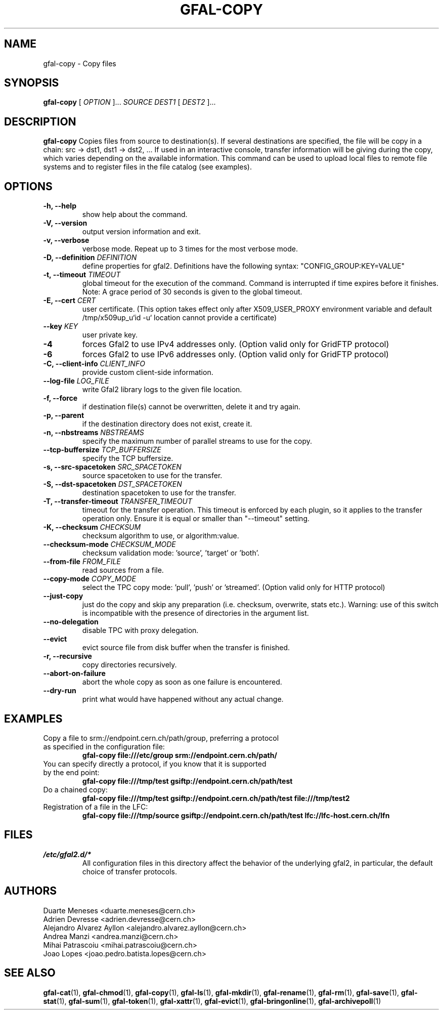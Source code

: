 .\" Manpage for gfal-copy
.\"
.TH GFAL-COPY 1 "March 2022" "v1.7.1"
.SH NAME
gfal-copy \- Copy files
.SH SYNOPSIS
.B gfal-copy
[
.I OPTION
]...
.I SOURCE
.I DEST1
[
.I DEST2
]...

.SH DESCRIPTION
.B gfal-copy
Copies files from source to destination(s). If several destinations are specified, the file will be copy in a chain: src -> dst1, dst1 -> dst2, ... If used in an interactive console, transfer information will be giving during the copy, which varies depending on the available information. This command can be used to upload local files to remote file systems and to register files in the file catalog (see examples).

.SH OPTIONS
.TP
.B "-h, --help"
show help about the command.
.TP
.B "-V, --version"
output version information and exit.
.TP
.B "-v, --verbose"
verbose mode. Repeat up to 3 times for the most verbose mode.
.TP
.BI "-D, --definition " DEFINITION
define properties for gfal2. Definitions have the following syntax: "CONFIG_GROUP:KEY=VALUE"
.TP
.BI "-t, --timeout " TIMEOUT
global timeout for the execution of the command. Command is interrupted if time expires before it finishes. Note: A grace period of 30 seconds is given to the global timeout.
.TP
.BI "-E, --cert " CERT
user certificate. (This option takes effect only after X509_USER_PROXY environment variable and default /tmp/x509up_u`id -u` location cannot provide a certificate)
.TP
.BI "--key " KEY
user private key.
.TP
.B "-4"
forces Gfal2 to use IPv4 addresses only. (Option valid only for GridFTP protocol)
.TP
.B "-6"
forces Gfal2 to use IPv6 addresses only. (Option valid only for GridFTP protocol)
.TP
.BI "-C, --client-info " CLIENT_INFO
provide custom client-side information.
.TP
.BI "--log-file " LOG_FILE
write Gfal2 library logs to the given file location.
.TP
.B "-f, --force"
if destination file(s) cannot be overwritten, delete it and try again.
.TP
.B "-p, --parent"
if the destination directory does not exist, create it.
.TP
.BI "-n, --nbstreams " NBSTREAMS
specify the maximum number of parallel streams to use for the copy.
.TP
.BI "--tcp-buffersize " TCP_BUFFERSIZE
specify the TCP buffersize.
.TP
.BI "-s, --src-spacetoken " SRC_SPACETOKEN
source spacetoken to use for the transfer.
.TP
.BI "-S, --dst-spacetoken " DST_SPACETOKEN
destination spacetoken to use for the transfer.
.TP
.BI "-T, --transfer-timeout " TRANSFER_TIMEOUT
timeout for the transfer operation. This timeout is enforced by each plugin, so it applies to the transfer operation only. Ensure it is equal or smaller than "--timeout" setting.
.TP
.BI "-K, --checksum " CHECKSUM
checksum algorithm to use, or algorithm:value.
.TP
.BI "--checksum-mode " CHECKSUM_MODE
checksum validation mode: 'source', 'target' or 'both'.
.TP
.BI "--from-file " FROM_FILE
read sources from a file.
.TP
.BI "--copy-mode " COPY_MODE
select the TPC copy mode: 'pull', 'push' or 'streamed'. (Option valid only for HTTP protocol)
.TP
.B "--just-copy"
just do the copy and skip any preparation (i.e. checksum, overwrite, stats etc.). Warning: use of this switch is incompatible with the presence of directories in the argument list.
.TP
.B "--no-delegation"
disable TPC with proxy delegation.
.TP
.B "--evict"
evict source file from disk buffer when the transfer is finished.
.TP
.B "-r, --recursive"
copy directories recursively.
.TP
.B "--abort-on-failure"
abort the whole copy as soon as one failure is encountered.
.TP
.B "--dry-run"
print what would have happened without any actual change.

.SH EXAMPLES
.TP
Copy a file to srm://endpoint.cern.ch/path/group, preferring a protocol as specified in the configuration file:
.B gfal-copy file:///etc/group srm://endpoint.cern.ch/path/
.PP
.TP
You can specify directly a protocol, if you know that it is supported by the end point:
.B gfal-copy file:///tmp/test gsiftp://endpoint.cern.ch/path/test
.PP
.TP
.TP
Do a chained copy:
.B gfal-copy file:///tmp/test gsiftp://endpoint.cern.ch/path/test file:///tmp/test2
.PP
.TP
Registration of a file in the LFC:
.B gfal-copy file:///tmp/source gsiftp://endpoint.cern.ch/path/test lfc://lfc-host.cern.ch/lfn

.SH FILES
.I /etc/gfal2.d/*
.RS
All configuration files in this directory affect the behavior of the underlying gfal2, in particular, the default choice of transfer protocols.

.SH AUTHORS
Duarte Meneses <duarte.meneses@cern.ch>
.br
Adrien Devresse <adrien.devresse@cern.ch>
.br
Alejandro Alvarez Ayllon <alejandro.alvarez.ayllon@cern.ch>
.br
Andrea Manzi <andrea.manzi@cern.ch>
.br
Mihai Patrascoiu <mihai.patrascoiu@cern.ch>
.br
Joao Lopes <joao.pedro.batista.lopes@cern.ch>

.SH "SEE ALSO"
.BR gfal-cat (1),
.BR gfal-chmod (1),
.BR gfal-copy (1),
.BR gfal-ls (1),
.BR gfal-mkdir (1),
.BR gfal-rename (1),
.BR gfal-rm (1),
.BR gfal-save (1),
.BR gfal-stat (1),
.BR gfal-sum (1),
.BR gfal-token (1),
.BR gfal-xattr (1),
.BR gfal-evict (1),
.BR gfal-bringonline (1),
.BR gfal-archivepoll (1)
